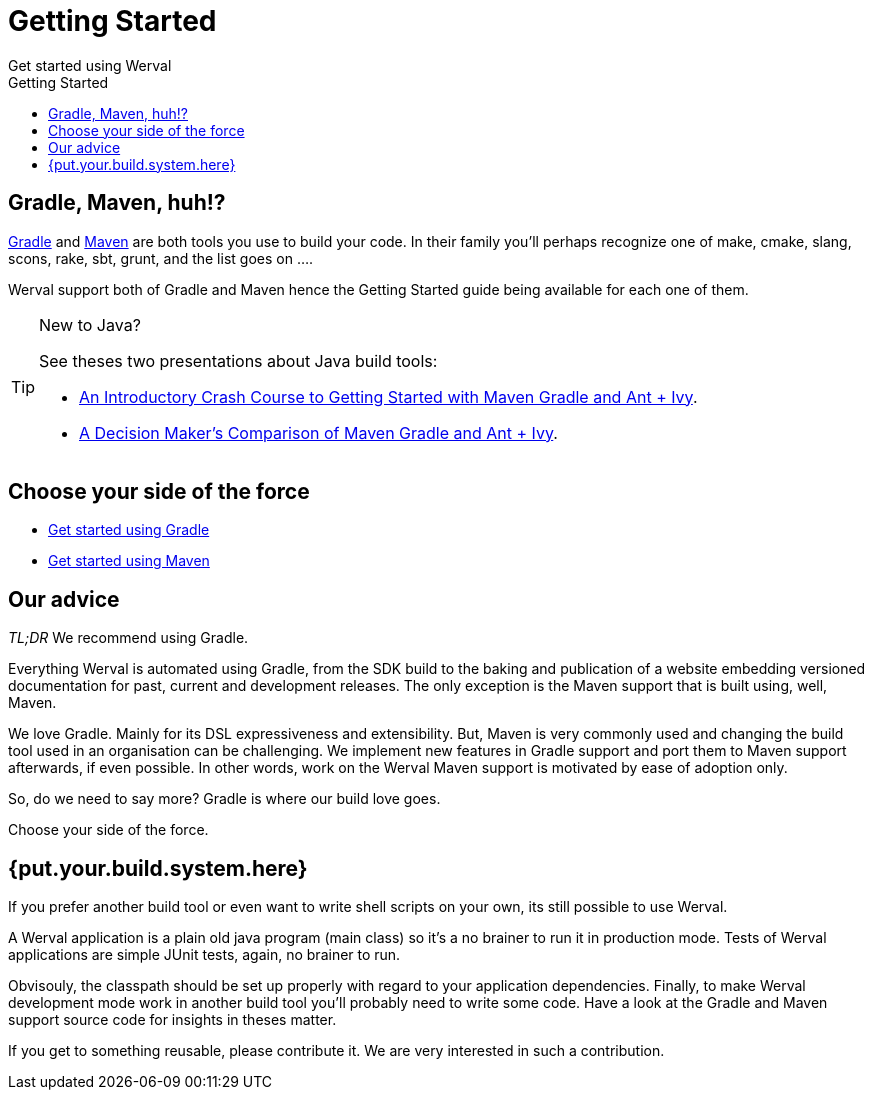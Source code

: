 = Getting Started
Get started using Werval
:jbake-type: page
:title: Get started using Werval
:description: Get started using Werval
:keywords: werval, documentation, start, tutorial
:toc: right
:toc-title: Getting Started

toc::[]

== Gradle, Maven, huh!?

link:http://gradle.org/[Gradle] and link:http://maven.apache.org/[Maven] are both tools you use to build your code.
In their family you'll perhaps recognize one of make, cmake, slang, scons, rake, sbt, grunt, and the list goes on ....

Werval support both of Gradle and Maven hence the Getting Started guide being available for each one of them.

[TIP]
.New to Java?
====
See theses two presentations about Java build tools:

- http://pages.zeroturnaround.com/rs/zeroturnaround/images/java-build-tools-part-1.pdf[An Introductory Crash Course to Getting Started with Maven Gradle and Ant + Ivy].
- http://pages.zeroturnaround.com/rs/zeroturnaround/images/java-build-tools-part-2.pdf[A Decision Maker’s Comparison of Maven Gradle and Ant + Ivy].
====


== Choose your side of the force

- link:get-started-gradle.html[Get started using Gradle]
- link:get-started-maven.html[Get started using Maven]


== Our advice

_TL;DR_ We recommend using Gradle.

Everything Werval is automated using Gradle, from the SDK build to the baking and publication of a website embedding
versioned documentation for past, current and development releases.
The only exception is the Maven support that is built using, well, Maven.

We love Gradle.
Mainly for its DSL expressiveness and extensibility.
But, Maven is very commonly used and changing the build tool used in an organisation can be challenging.
We implement new features in Gradle support and port them to Maven support afterwards, if even possible.
In other words, work on the Werval Maven support is motivated by ease of adoption only.

So, do we need to say more?
Gradle is where our build love goes.

Choose your side of the force.


== {put.your.build.system.here}

If you prefer another build tool or even want to write shell scripts on your own, its still possible to use Werval.

A Werval application is a plain old java program (main class) so it's a no brainer to run it in production mode.
Tests of Werval applications are simple JUnit tests, again, no brainer to run.

Obvisouly, the classpath should be set up properly with regard to your application dependencies.
Finally, to make Werval development mode work in another build tool you'll probably need to write some code.
Have a look at the Gradle and Maven support source code for insights in theses matter.

If you get to something reusable, please contribute it.
We are very interested in such a contribution.
